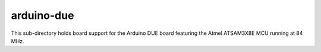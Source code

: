 ===========
arduino-due
===========

This sub-directory holds board support for the Arduino DUE board featuring
the Atmel ATSAM3X8E MCU running at 84 MHz.
